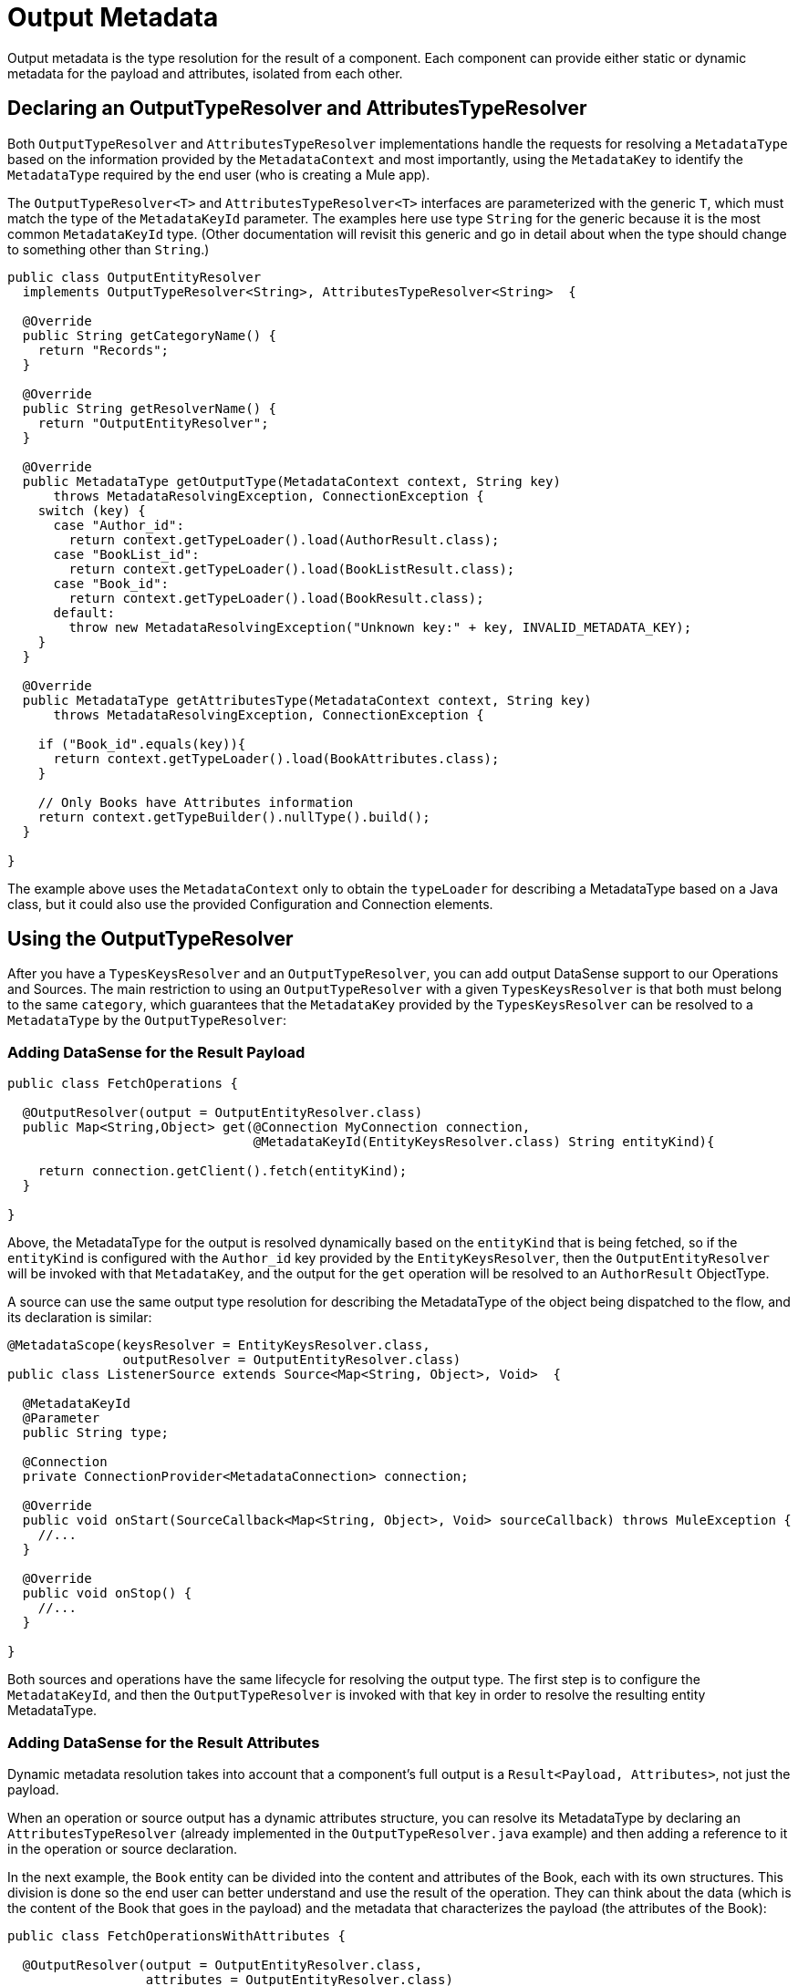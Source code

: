 [[_output_metadata]]
= Output Metadata
//TODO: 1.1. ONLY, NO 1.0 VERSION?

Output metadata is the type resolution for the result of a component. Each component can provide either static or dynamic metadata for the payload and attributes,
isolated from each other.

== Declaring an OutputTypeResolver and AttributesTypeResolver

Both `OutputTypeResolver` and `AttributesTypeResolver` implementations handle the requests for resolving a `MetadataType` based on the information provided by the `MetadataContext` and most importantly, using the `MetadataKey` to identify the `MetadataType` required by the end user (who is creating a Mule app).

The `OutputTypeResolver<T>` and `AttributesTypeResolver<T>` interfaces are parameterized with the generic `T`, which must match the type of the `MetadataKeyId` parameter. The examples here use type `String` for the generic because it is the most common `MetadataKeyId` type. (Other documentation will revisit this generic and go in detail about when the type should change to something other than `String`.)

[source,java,linenums]
----
public class OutputEntityResolver
  implements OutputTypeResolver<String>, AttributesTypeResolver<String>  {

  @Override
  public String getCategoryName() {
    return "Records";
  }

  @Override
  public String getResolverName() {
    return "OutputEntityResolver";
  }

  @Override
  public MetadataType getOutputType(MetadataContext context, String key)
      throws MetadataResolvingException, ConnectionException {
    switch (key) {
      case "Author_id":
        return context.getTypeLoader().load(AuthorResult.class);
      case "BookList_id":
        return context.getTypeLoader().load(BookListResult.class);
      case "Book_id":
        return context.getTypeLoader().load(BookResult.class);
      default:
        throw new MetadataResolvingException("Unknown key:" + key, INVALID_METADATA_KEY);
    }
  }

  @Override
  public MetadataType getAttributesType(MetadataContext context, String key)
      throws MetadataResolvingException, ConnectionException {

    if ("Book_id".equals(key)){
      return context.getTypeLoader().load(BookAttributes.class);
    }

    // Only Books have Attributes information
    return context.getTypeBuilder().nullType().build();
  }

}
----

The example above uses the `MetadataContext` only to obtain the `typeLoader` for describing a MetadataType based on a Java class, but it could also use the provided Configuration and Connection elements.

== Using the OutputTypeResolver

After you have a `TypesKeysResolver` and an `OutputTypeResolver`, you can add output DataSense support to our Operations and Sources. The main restriction to using an `OutputTypeResolver` with a given `TypesKeysResolver` is that both must belong to the same `category`, which guarantees that the `MetadataKey` provided by the `TypesKeysResolver` can be resolved to a `MetadataType` by the `OutputTypeResolver`:

=== Adding DataSense for the Result Payload

[source,java,linenums]
----
public class FetchOperations {

  @OutputResolver(output = OutputEntityResolver.class)
  public Map<String,Object> get(@Connection MyConnection connection,
                                @MetadataKeyId(EntityKeysResolver.class) String entityKind){

    return connection.getClient().fetch(entityKind);
  }

}
----

Above, the MetadataType for the output is resolved dynamically based on the `entityKind` that is being fetched, so if the `entityKind` is configured with the `Author_id` key provided by the `EntityKeysResolver`, then the `OutputEntityResolver` will be invoked with that `MetadataKey`, and the output for the `get` operation will be resolved to an `AuthorResult` ObjectType.

A source can use the same output type resolution for describing the MetadataType of the object being dispatched to the flow, and its declaration is similar:

[source,java,linenums]
----
@MetadataScope(keysResolver = EntityKeysResolver.class,
               outputResolver = OutputEntityResolver.class)
public class ListenerSource extends Source<Map<String, Object>, Void>  {

  @MetadataKeyId
  @Parameter
  public String type;

  @Connection
  private ConnectionProvider<MetadataConnection> connection;

  @Override
  public void onStart(SourceCallback<Map<String, Object>, Void> sourceCallback) throws MuleException {
    //...
  }

  @Override
  public void onStop() {
    //...
  }

}
----

Both sources and operations have the same lifecycle for resolving the output type. The first step is to configure the `MetadataKeyId`, and then the `OutputTypeResolver` is invoked with that key in order to resolve the resulting entity MetadataType.

=== Adding DataSense for the Result Attributes

Dynamic metadata resolution takes into account that a component's full output is a `Result<Payload, Attributes>`, not just the payload.

When an operation or source output has a dynamic attributes structure, you can resolve its MetadataType by declaring an `AttributesTypeResolver` (already implemented in the `OutputTypeResolver.java` example) and then adding a reference to it in the operation or source declaration.

In the next example, the `Book` entity can be divided into the content and attributes of the Book, each with its own structures. This division is done so the end user can better understand and use the result of the operation. They can think about the data (which is the content of the Book that goes in the payload) and the metadata that characterizes the payload (the attributes of the Book):

[source,java,linenums]
----
public class FetchOperationsWithAttributes {

  @OutputResolver(output = OutputEntityResolver.class,
                  attributes = OutputEntityResolver.class)
  public Result<Object, Object> get(@Connection MyConnection connection,
                                                @MetadataKeyId(EntityKeysResolver.class) String entityKind){

    if ("Book_id".equals(entityKind)){
      Book book = (Book)connection.getClient().fetch(entityKind);
      return Result.<Object, Object>builder()
                   .output(book.content())
                   .attributes(book.attributes())
                   .build();
    }

    return return Result.<Object, Object>builder()
                 .output(connection.getClient().fetch(entityKind))
                 .build();
  }

}
----

Sources have a declaration similar to the one used for the payload, but it adds
an `attributesResolver` reference:

[source,java,linenums]
----
@MetadataScope(keysResolver = EntityKeysResolver.class,
               outputResolver = OutputEntityResolver.class,
               attributesResolver = OutputEntityResolver.class)
public class ListenerSource extends Source<Map<String, Object>, Object>  {

  @MetadataKeyId
  @Parameter
  public String type;

  //...

}
----

== Output Metadata with a User-Defined MetadataKey

The case for user-defined MetadataKeys also applies for the output of a component.
In the case of a query, you do not have a predefined set of possible MetadataKeys. Instead, you have a parameter with a value that characterizes the output type or structure.

For example, the Database connector has the `select` operation. Its output depends on what entities are queried:

[source,java,linenums]
----

  @OutputResolver(output = SelectMetadataResolver.class)
  public List<Map<String, Object>> select(@MetadataKeyId String sql, @Config DbConnector connector){
    // ...
  }

----

With the `SelectMetadataResolver` declared as:

[source,java,linenums]
----
public class SelectMetadataResolver extends BaseDbMetadataResolver implements OutputTypeResolver<String> {

  @Override
  public String getCategoryName() {
    return "DbCategory";
  }

  @Override
  public String getResolverName() {
    return "SelectResolver";
  }

  @Override
  public MetadataType getOutputType(MetadataContext context, String query)
      throws MetadataResolvingException, ConnectionException {

    if (isEmpty(query)) {
      throw new MetadataResolvingException("No Metadata available for an empty query", FailureCode.INVALID_METADATA_KEY);
    }

    ResultSetMetaData statementMetaData = getStatementMetadata(context, parseQuery(query));
    if (statementMetaData == null) {
      throw new MetadataResolvingException(format("Driver did not return metadata for the provided SQL: [%s]", query),
                                           FailureCode.INVALID_METADATA_KEY);
    }

    ObjectTypeBuilder record = context.getTypeBuilder().objectType();

    Map<String, MetadataType> recordModels = resolveRecordModels(statementMetaData);
    recordModels.entrySet()
                .forEach(e -> record.addField().key(e.getKey()).value(e.getValue()));

    return record.build();
  }
}

----

== List Metadata Automatic Wrapping

In the `select` example, you can see that the operation returns a `List<Map<String, Object>`. This makes sense because the result of a select query is multiple record entries, but the `SelectMetadataResolver` does not describe an ArrayType in the `getOutputType` method. Instead the returned MetadataType represents a single `record` structure.

Why is that?

As you might know already, the operation is returning an ArrayType (List, PagingProvider, and so on), so you only need to describe the `generic` type of the array. The output and attributes TypeResolvers always resolve the MetadataType of _the elements of the collection_ and not the _collection_ type itself. This allows for greater reuse of the MetadataType resolvers and reduces the amount of code needed.

Take into account that the resolved attributes will _also_ be the attributes of the _elements_ of the collection, _not_ attributes of the operation's `List` output.

== Resolving Dynamic Output Metadata without MetadataKey

//TODO: NEEDS CLARIFICATION
As with input, the output of an operation can be resolved without a specific `MetadataKey`, being the dynamic type affected by the Configuration or Connection
of the Component. Again, to declare a keyless resolver, you simply skip the `MetadataKeyId` parameter and ignore the MetadataKey in the TypeResolvers:

[source,java,linenums]
----
public class UserTypeResolver implements OutputTypeResolver, AttributesTypeResolver  {

  @Override
  public String getCategoryName() {
    return "User";
  }

  @Override
  public MetadataType getOutputType(MetadataContext context, Object key)
      throws MetadataResolvingException, ConnectionException {

    // The `key` parameter will be `null` if the fetch is performed
    // as a `KeyLess` Metadata resolution. We'll just ignore it.
    String schema = getUserSchema(context);
    return new JsonTypeLoader(schema).load("http://demo.user")
            .orElseThrow(() -> new MetadataResolvingException("No Metadata is available for the User",
                                                              FailureCode.NO_DYNAMIC_TYPE_AVAILABLE));
  }

  @Override
  public MetadataType getAttributesType(MetadataContext context, Object key)
      throws MetadataResolvingException, ConnectionException {

    // The `key` parameter will be `null` if the fetch is performed
    // as a `KeyLess` Metadata resolution. We'll just ignore it.
    String schema = getUserSchema(context);
    return new JsonTypeLoader(schema).load("http://demo.attributes")
            .orElseThrow(() -> new MetadataResolvingException("No Metadata is available for the User Attributes",
                                                              FailureCode.NO_DYNAMIC_TYPE_AVAILABLE));
  }

  private String getUserSchema(MetadataContext context) throws MetadataResolvingException, ConnectionException {
    return context.<DemoConnection>getConnection()
      .orElseThrow(() -> new MetadataResolvingException("A connection is required to resolve Metadata but none was provided",
                                                        FailureCode.INVALID_CONFIGURATION))
      .describeUser();
  }
}
----

[source,java,linenums]
----
public class UserOperations {

  @OutputResolver(output = UserTypeResolver.class, attributes=UserTypeResolver.class)
  public Result<Map<String,Object>, Object> getUser(@Connection DemoConnection connection){
    User user = connection.getUser();

    return Result.<Map<String,Object>, Object>.builder()
                 .output(user.personalInfo())
                 .attributes(user.accountInfo())
                 .build().

  }

}
----


//TODO multilevel
